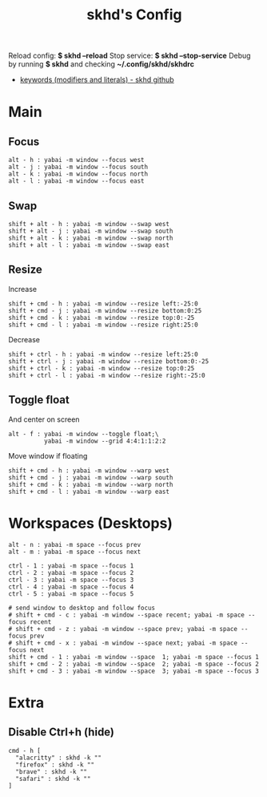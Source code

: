 #+title: skhd's Config
#+property: header-args :tangle skhdrc
#+auto_tangle: t

Reload config: *$ skhd --reload*
Stop service: *$ skhd --stop-service*
Debug by running *$ skhd* and checking *~/.config/skhd/skhdrc*

- [[https://github.com/koekeishiya/skhd/issues/1][keywords (modifiers and literals) - skhd github]]

* Main
** Focus

#+begin_src config
alt - h : yabai -m window --focus west
alt - j : yabai -m window --focus south
alt - k : yabai -m window --focus north
alt - l : yabai -m window --focus east
#+end_src

** Swap

#+begin_src config
shift + alt - h : yabai -m window --swap west
shift + alt - j : yabai -m window --swap south
shift + alt - k : yabai -m window --swap north
shift + alt - l : yabai -m window --swap east
#+end_src

** Resize

Increase
#+begin_src config
shift + cmd - h : yabai -m window --resize left:-25:0
shift + cmd - j : yabai -m window --resize bottom:0:25
shift + cmd - k : yabai -m window --resize top:0:-25
shift + cmd - l : yabai -m window --resize right:25:0
#+end_src

Decrease
#+begin_src config
shift + ctrl - h : yabai -m window --resize left:25:0
shift + ctrl - j : yabai -m window --resize bottom:0:-25
shift + ctrl - k : yabai -m window --resize top:0:25
shift + ctrl - l : yabai -m window --resize right:-25:0
#+end_src

** Toggle float

And center on screen
#+begin_src config
alt - f : yabai -m window --toggle float;\
          yabai -m window --grid 4:4:1:1:2:2
#+end_src

Move window if floating
#+begin_src config
shift + cmd - h : yabai -m window --warp west
shift + cmd - j : yabai -m window --warp south
shift + cmd - k : yabai -m window --warp north
shift + cmd - l : yabai -m window --warp east
#+end_src

* Workspaces (Desktops)

#+begin_src config
alt - n : yabai -m space --focus prev
alt - m : yabai -m space --focus next

ctrl - 1 : yabai -m space --focus 1
ctrl - 2 : yabai -m space --focus 2
ctrl - 3 : yabai -m space --focus 3
ctrl - 4 : yabai -m space --focus 4
ctrl - 5 : yabai -m space --focus 5
#+end_src


#+begin_src config
# send window to desktop and follow focus
# shift + cmd - c : yabai -m window --space recent; yabai -m space --focus recent
# shift + cmd - z : yabai -m window --space prev; yabai -m space --focus prev
# shift + cmd - x : yabai -m window --space next; yabai -m space --focus next
shift + cmd - 1 : yabai -m window --space  1; yabai -m space --focus 1
shift + cmd - 2 : yabai -m window --space  2; yabai -m space --focus 2
shift + cmd - 3 : yabai -m window --space  3; yabai -m space --focus 3
#+end_src

* Extra
** Disable Ctrl+h (hide)

#+begin_src config
cmd - h [
  "alacritty" : skhd -k ""
  "firefox" : skhd -k ""
  "brave" : skhd -k ""
  "safari" : skhd -k ""
]
#+end_src

